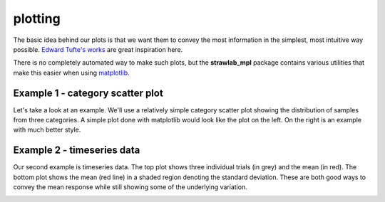 plotting
========

The basic idea behind our plots is that we want them to convey the
most information in the simplest, most intuitive way possible. `Edward
Tufte's works <http://www.edwardtufte.com/tufte/books_vdqi>`_ are
great inspiration here.

There is no completely automated way to make such plots, but the
**strawlab_mpl** package contains various utilities that make this
easier when using `matplotlib <http://matplotlib.sourceforge.net>`_.

Example 1 - category scatter plot
---------------------------------

Let's take a look at an example. We'll use a relatively simple
category scatter plot showing the distribution of samples from three
categories. A simple plot done with matplotlib would look like the
plot on the left. On the right is an example with much better style.

.. image:: images/bad_good.png

Example 2 - timeseries data
---------------------------

Our second example is timeseries data. The top plot shows three
individual trials (in grey) and the mean (in red). The bottom plot
shows the mean (red line) in a shaded region denoting the standard
deviation. These are both good ways to convey the mean response while
still showing some of the underlying variation.

.. image:: images/panel_timeseries.png

